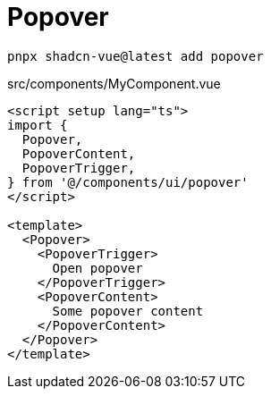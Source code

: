 = Popover

[source,bash]
----
pnpx shadcn-vue@latest add popover
----

[source,vue,title="src/components/MyComponent.vue"]
----
<script setup lang="ts">
import {
  Popover,
  PopoverContent,
  PopoverTrigger,
} from '@/components/ui/popover'
</script>

<template>
  <Popover>
    <PopoverTrigger>
      Open popover
    </PopoverTrigger>
    <PopoverContent>
      Some popover content
    </PopoverContent>
  </Popover>
</template>
----